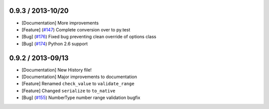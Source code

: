 0.9.3 / 2013-10/20
==================

* [Documentation] More improvements
* [Feature] (`#147 <https://github.com/j2labs/schematics/pull/147>`_) Complete conversion over to py.test
* [Bug] (`#176 <https://github.com/j2labs/schematics/pull/176>`_) Fixed bug preventing clean override of options class
* [Bug] (`#174 <https://github.com/j2labs/schematics/pull/174>`_) Python 2.6 support


0.9.2 / 2013-09/13
==================

* [Documentation] New History file!
* [Documentation] Major improvements to documentation
* [Feature] Renamed ``check_value`` to ``validate_range``
* [Feature] Changed ``serialize`` to ``to_native``
* [Bug] (`#155 <https://github.com/j2labs/schematics/pull/155>`_) NumberType number range validation bugfix



